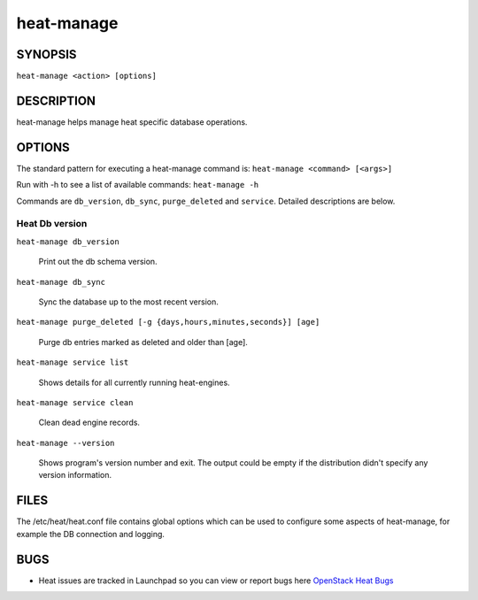 ===========
heat-manage
===========

.. program:: heat-manage

SYNOPSIS
========
``heat-manage <action> [options]``

DESCRIPTION
===========
heat-manage helps manage heat specific database operations.


OPTIONS
=======

The standard pattern for executing a heat-manage command is:
``heat-manage <command> [<args>]``

Run with -h to see a list of available commands:
``heat-manage -h``

Commands are ``db_version``, ``db_sync``, ``purge_deleted`` and ``service``.
Detailed descriptions are below.


Heat Db version
~~~~~~~~~~~~~~~

``heat-manage db_version``

    Print out the db schema version.

``heat-manage db_sync``

    Sync the database up to the most recent version.

``heat-manage purge_deleted [-g {days,hours,minutes,seconds}] [age]``

    Purge db entries marked as deleted and older than [age].

``heat-manage service list``

    Shows details for all currently running heat-engines.

``heat-manage service clean``

    Clean dead engine records.

``heat-manage --version``

  Shows program's version number and exit. The output could be empty if
  the distribution didn't specify any version information.

FILES
=====

The /etc/heat/heat.conf file contains global options which can be
used to configure some aspects of heat-manage, for example the DB
connection and logging.

BUGS
====

* Heat issues are tracked in Launchpad so you can view or report bugs here
  `OpenStack Heat Bugs <https://bugs.launchpad.net/heat>`__
